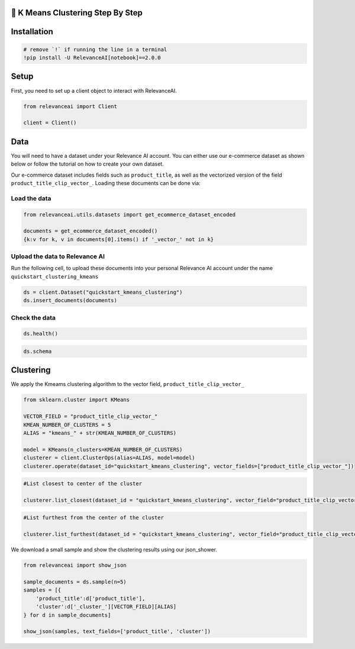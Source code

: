 🍔 K Means Clustering Step By Step
==================================

Installation
============

.. code:: python

    # remove `!` if running the line in a terminal
    !pip install -U RelevanceAI[notebook]==2.0.0


Setup
=====

First, you need to set up a client object to interact with RelevanceAI.

.. code:: python

    from relevanceai import Client

    client = Client()



Data
====

You will need to have a dataset under your Relevance AI account. You can
either use our e-commerce dataset as shown below or follow the tutorial
on how to create your own dataset.

Our e-commerce dataset includes fields such as ``product_title``, as
well as the vectorized version of the field
``product_title_clip_vector_``. Loading these documents can be done via:

Load the data
-------------

.. code:: python

    from relevanceai.utils.datasets import get_ecommerce_dataset_encoded

    documents = get_ecommerce_dataset_encoded()
    {k:v for k, v in documents[0].items() if '_vector_' not in k}


Upload the data to Relevance AI
-------------------------------

Run the following cell, to upload these documents into your personal
Relevance AI account under the name ``quickstart_clustering_kmeans``

.. code:: python

    ds = client.Dataset("quickstart_kmeans_clustering")
    ds.insert_documents(documents)


Check the data
--------------

.. code:: python

    ds.health()


.. code:: python

    ds.schema


Clustering
==========

We apply the Kmeams clustering algorithm to the vector field,
``product_title_clip_vector_``

.. code:: python

    from sklearn.cluster import KMeans

    VECTOR_FIELD = "product_title_clip_vector_"
    KMEAN_NUMBER_OF_CLUSTERS = 5
    ALIAS = "kmeans_" + str(KMEAN_NUMBER_OF_CLUSTERS)

    model = KMeans(n_clusters=KMEAN_NUMBER_OF_CLUSTERS)
    clusterer = client.ClusterOps(alias=ALIAS, model=model)
    clusterer.operate(dataset_id="quickstart_kmeans_clustering", vector_fields=["product_title_clip_vector_"])




.. code:: python

    #List closest to center of the cluster

    clusterer.list_closest(dataset_id = "quickstart_kmeans_clustering", vector_field="product_title_clip_vector_")


.. code:: python

    #List furthest from the center of the cluster

    clusterer.list_furthest(dataset_id = "quickstart_kmeans_clustering", vector_field="product_title_clip_vector_")


We download a small sample and show the clustering results using our
json_shower.

.. code:: python

    from relevanceai import show_json

    sample_documents = ds.sample(n=5)
    samples = [{
        'product_title':d['product_title'],
        'cluster':d['_cluster_'][VECTOR_FIELD][ALIAS]
    } for d in sample_documents]

    show_json(samples, text_fields=['product_title', 'cluster'])
